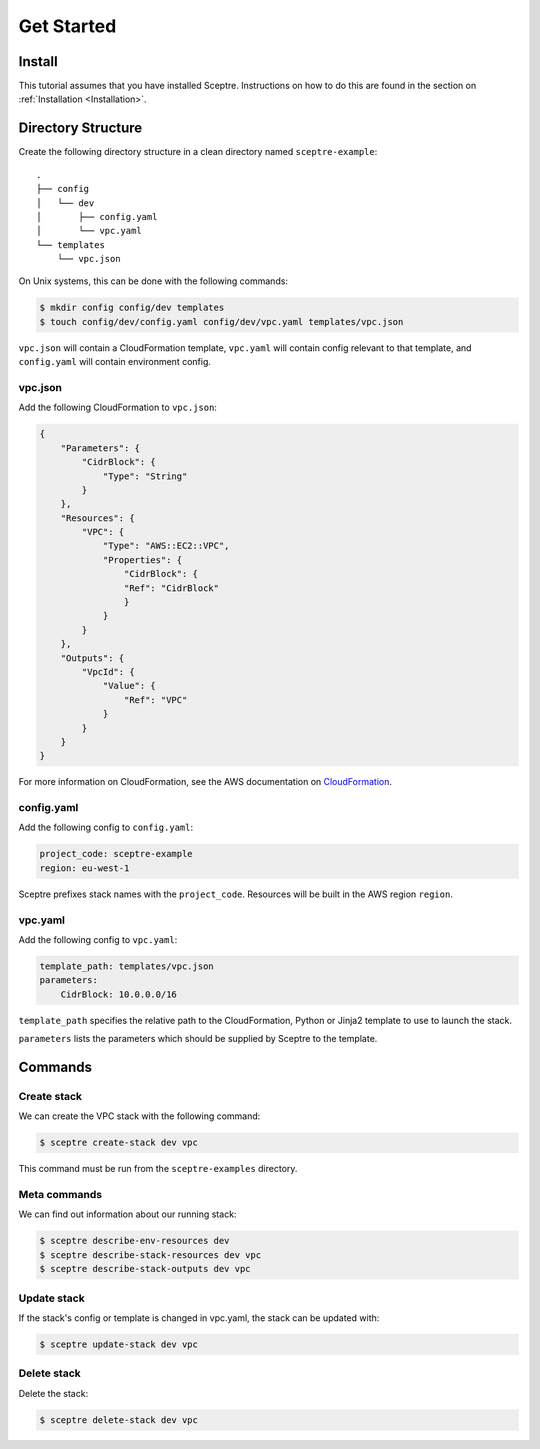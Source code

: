 Get Started
===========

Install
-------

This tutorial assumes that you have installed Sceptre. Instructions on
how to do this are found in the section on :ref:`Installation <Installation>`.

Directory Structure
-------------------

Create the following directory structure in a clean directory named
``sceptre-example``:

::

    .
    ├── config
    │   └── dev
    │       ├── config.yaml
    │       └── vpc.yaml
    └── templates
        └── vpc.json

On Unix systems, this can be done with the following commands:

.. code:: shell

    $ mkdir config config/dev templates
    $ touch config/dev/config.yaml config/dev/vpc.yaml templates/vpc.json

``vpc.json`` will contain a CloudFormation template, ``vpc.yaml`` will
contain config relevant to that template, and ``config.yaml`` will
contain environment config.

vpc.json
~~~~~~~~

Add the following CloudFormation to ``vpc.json``:

.. code:: json

    {
        "Parameters": {
            "CidrBlock": {
                "Type": "String"
            }
        },
        "Resources": {
            "VPC": {
                "Type": "AWS::EC2::VPC",
                "Properties": {
                    "CidrBlock": {
                    "Ref": "CidrBlock"
                    }
                }
            }
        },
        "Outputs": {
            "VpcId": {
                "Value": {
                    "Ref": "VPC"
                }
            }
        }
    }

For more information on CloudFormation, see the AWS documentation on
`CloudFormation <http://docs.aws.amazon.com/AWSCloudFormation/latest/UserGuide/Welcome.html>`__.

config.yaml
~~~~~~~~~~~

Add the following config to ``config.yaml``:

.. code:: yaml

    project_code: sceptre-example
    region: eu-west-1

Sceptre prefixes stack names with the ``project_code``. Resources will
be built in the AWS region ``region``.

vpc.yaml
~~~~~~~~

Add the following config to ``vpc.yaml``:

.. code:: yaml

    template_path: templates/vpc.json
    parameters:
        CidrBlock: 10.0.0.0/16

``template_path`` specifies the relative path to the CloudFormation,
Python or Jinja2 template to use to launch the stack.

``parameters`` lists the parameters which should be supplied by Sceptre
to the template.

Commands
--------

Create stack
~~~~~~~~~~~~

We can create the VPC stack with the following command:

.. code:: shell

    $ sceptre create-stack dev vpc

This command must be run from the ``sceptre-examples`` directory.

Meta commands
~~~~~~~~~~~~~

We can find out information about our running stack:

.. code:: shell

    $ sceptre describe-env-resources dev
    $ sceptre describe-stack-resources dev vpc
    $ sceptre describe-stack-outputs dev vpc

Update stack
~~~~~~~~~~~~

If the stack's config or template is changed in vpc.yaml, the stack can
be updated with:

.. code:: shell

    $ sceptre update-stack dev vpc

Delete stack
~~~~~~~~~~~~

Delete the stack:

.. code:: shell

    $ sceptre delete-stack dev vpc
